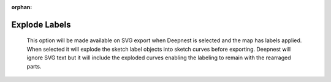 :orphan:

.. _explodelabels-label:

Explode Labels
==============

    This option will be made available on SVG export when Deepnest is selected and the map has labels 
    applied. When selected it will explode the sketch label objects into sketch curves before exporting.
    Deepnest will ignore SVG text but it will include the exploded curves enabling the labeling to remain
    with the rearraged parts.

    .. image:: /_static/images/explodelabels.png
        :width: 60%
        :align: center

